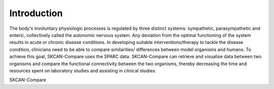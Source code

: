 Introduction
============

The body's involuntary physiologic processes is regulated by three distinct systems: sympathetic, parasympathetic and enteric, collectively called the autonomic nervous system. Any deviation from the optimal functioning of the system results in acute or chronic disease conditions. In developing suitable interventions/therapy to tackle the disease condition, clinicians need to be able to compare similarities/ differences between model organisms and humans. To achieve this goal, SKCAN-Compare uses the SPARC data. SKCAN-Compare can retrieve and visualise data between two organisms and compare the functional connectivity between the two organisms, thereby decreasing the time and resources spent on laboratory studies and assisting in clinical studies.

SKCAN-Compare